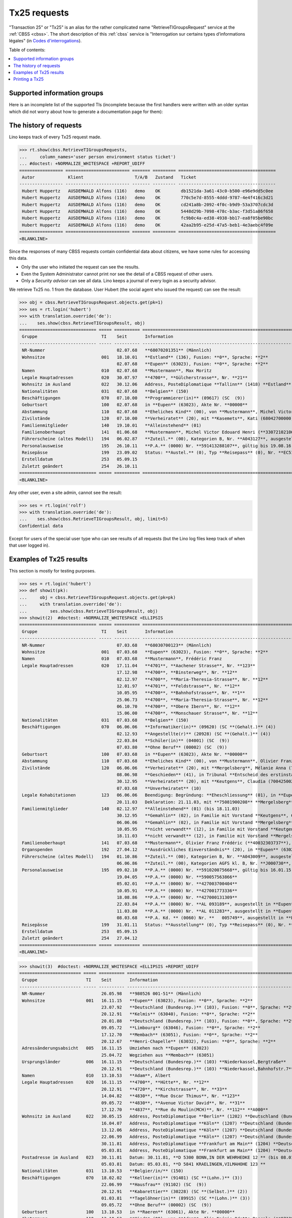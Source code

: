 .. _tx25:
.. _welfare.specs.tx25:

=============
Tx25 requests
=============

.. to test only this document:

    $ python setup.py test -s tests.SpecsTests.test_tx25

    doctest init:

    >>> from lino import startup
    >>> startup('lino_welfare.projects.eupen.settings.doctests')
    >>> from lino.api.doctest import *

  
"Transaction 25" or "Tx25" is an alias for the rather complicated name
"RetrieveTIGroupsRequest" service at the :ref:`CBSS <cbss>`.  The short description of this :ref:`cbss`
service is "Interrogation sur certains types d’informations légales"
(in `Codes d'interrogations
<http://www.ibz.rrn.fgov.be/fileadmin/user_upload/Registre/fr/instructions/instr_annexe3_liste_interrogations.pdf>`_).

Table of contents:

.. contents::
   :local:


Supported information groups
============================

Here is an incomplete list of the supported TIs (incomplete because
the first handlers were written with an older syntax which did not
worry about how to generate a documentation page for them):

.. py2rst::

    from lino_welfare.modlib.cbss.tx25 import HANDLERS
    tpl = "- {0} ({1}) : {2} "
    for name, v in HANDLERS.items():
        label, subname, itname = v
        print(tpl.format(name, itname, unicode(label)))



The history of requests
=======================

Lino keeps track of every Tx25 request made. 

>>> rt.show(cbss.RetrieveTIGroupsRequests,
...     column_names='user person environment status ticket')
... #doctest: +NORMALIZE_WHITESPACE +REPORT_UDIFF
================= ========================= ======= ========= ======================================
 Autor             Klient                    T/A/B   Zustand   Ticket
----------------- ------------------------- ------- --------- --------------------------------------
 Hubert Huppertz   AUSDEMWALD Alfons (116)   demo    OK        db1521da-3a61-43c0-b500-e96e9dd5c0ee
 Hubert Huppertz   AUSDEMWALD Alfons (116)   demo    OK        770c5e7d-8555-4ddd-9787-4e4f416c3d21
 Hubert Huppertz   AUSDEMWALD Alfons (116)   demo    OK        cd241a8b-2092-4f0c-b9d9-53a3707cdc3d
 Hubert Huppertz   AUSDEMWALD Alfons (116)   demo    OK        5448d29b-7098-478c-b3ac-f3d51a86f658
 Hubert Huppertz   AUSDEMWALD Alfons (116)   demo    OK        fc9b0c4a-ed38-4938-bb17-ea8f05be90bc
 Hubert Huppertz   AUSDEMWALD Alfons (116)   demo    OK        42aa2b95-e25d-47a5-beb1-4e3aebc4f09e
================= ========================= ======= ========= ======================================
<BLANKLINE>


Since the responses of many CBSS requests contain confidential data
about citizens, we have some rules for accessing this data.

- Only the user who initiated the request can see the results.
- Even the System Administrator cannot print nor see the detail of a
  CBSS request of other users.
- Only a *Security advisor* can see all data. Lino keeps a journal of
  every login as a security advisor.


We retrieve Tx25 no. 1 from the database. User Hubert (the social
agent who issued the request) can see the result:

>>> obj = cbss.RetrieveTIGroupsRequest.objects.get(pk=1)
>>> ses = rt.login('hubert')
>>> with translation.override('de'):
...    ses.show(cbss.RetrieveTIGroupsResult, obj)
============================== ===== ========== ====================================================================================================================================================================
 Gruppe                         TI    Seit       Information
------------------------------ ----- ---------- --------------------------------------------------------------------------------------------------------------------------------------------------------------------
 NR-Nummer                            02.07.68   **68070201351** (Männlich)
 Wohnsitze                      001   18.10.01   **Estland** (136), Fusion: **0**, Sprache: **2**
                                      02.07.68   **Eupen** (63023), Fusion: **0**, Sprache: **2**
 Namen                          010   02.07.68   **Mustermann**, Max Moritz
 Legale Hauptadressen           020   30.07.97   **4700**, **Gülcherstrasse**, Nr. **21**
 Wohnsitz im Ausland            022   30.12.06   Address, PosteDiplomatique **Tallinn** (1418) **Estland** (136) **Estland** (136), **Bussijaama 2**, **10115 Tallinn**, **ESTONIA**
 Nationalitäten                 031   02.07.68   **Belgien** (150)
 Beschäftigungen                070   07.10.00   **Programmierer(in)** (09617) (SC  (9))
 Geburtsort                     100   02.07.68   in **Eupen** (63023), Akte Nr. **00000**
 Abstammung                     110   02.07.68   **Eheliches Kind** (00), von **Mustermann**, Michel Victor Edouard Henri (**33072102106**), und **Ausdemwald**, Anneliese (**34080402453**)
 Zivilstände                    120   07.10.00   **Verheiratet** (20), mit **Kasemets**, Kati (68042700000), in Place1 **Eupen** (63023), Akte Nr. **0098**
 Familienmitglieder             140   19.10.01   **Alleinstehend** (01)
 Familienoberhaupt              141   01.06.68   **Mustermann**, Michel Victor Edouard Henri (**33072102106**), als **Sohn** (03) (bis 30.10.96)
 Führerscheine (altes Modell)   194   06.02.87   **Zuteil.** (00), Kategorien B, Nr. **A043127**, ausgestellt in in **Eupen** (63023)
 Personalausweise               195   26.10.11   **P.A.** (0000) Nr. **591413288107**, gültig bis 19.08.16, ausgestellt in **Tallinn** (1418)
 Reisepässe                     199   23.09.02   Status: **Austel.** (0), Typ **Reisepass** (0), Nr. **EC51643900**, ausgestellt durch **Helsinki** (1262) (Botschaft), Erneuerungsnr.: **00**, gültig bis 22.09.07
 Erstelldatum                   253   05.09.15
 Zuletzt geändert               254   26.10.11
============================== ===== ========== ====================================================================================================================================================================
<BLANKLINE>

Any other user, even a site admin, cannot see the result:

>>> ses = rt.login('rolf')
>>> with translation.override('de'):
...    ses.show(cbss.RetrieveTIGroupsResult, obj, limit=5)
Confidential data

Except for users of the special user type who can see results of all
requests (but the Lino log files keep track of when that user logged
in).


Examples of Tx25 results
========================

This section is mostly for testing purposes.

>>> ses = rt.login('hubert')
>>> def showit(pk):
...     obj = cbss.RetrieveTIGroupsRequest.objects.get(pk=pk)
...     with translation.override('de'):
...         ses.show(cbss.RetrieveTIGroupsResult, obj)
>>> showit(2)  #doctest: +NORMALIZE_WHITESPACE +ELLIPSIS
============================== ===== ========== ===============================================================================================================================================================================
 Gruppe                         TI    Seit       Information
------------------------------ ----- ---------- -------------------------------------------------------------------------------------------------------------------------------------------------------------------------------
 NR-Nummer                            07.03.68   **68030700123** (Männlich)
 Wohnsitze                      001   07.03.68   **Eupen** (63023), Fusion: **0**, Sprache: **2**
 Namen                          010   07.03.68   **Mustermann**, Frédéric Franz
 Legale Hauptadressen           020   17.11.04   **4701**, **Aachener Strasse**, Nr. **123**
                                      17.12.98   **4700**, **Binsterweg**, Nr. **12**
                                      02.12.97   **4700**, **Maria-Theresia-Strasse**, Nr. **12**
                                      12.01.97   **4701**, **Feldstrasse**, Nr. **12**
                                      10.05.95   **4700**, **Bahnhofstrasse**, Nr. **1**
                                      25.06.73   **4700**, **Maria-Theresia-Strasse**, Nr. **12**
                                      06.10.70   **4700**, **Obere Ibern**, Nr. **12**
                                      15.06.00   **4700**, **Monschauer Strasse**, Nr. **12**
 Nationalitäten                 031   07.03.68   **Belgien** (150)
 Beschäftigungen                070   06.06.06   **Informatiker(in)** (09620) (SC **(Gehalt.)** (4))
                                      02.12.93   **Angestellte(r)** (20928) (SC **(Gehalt.)** (4))
                                      22.03.84   **Schüler(in)** (04001) (SC  (9))
                                      07.03.80   **Ohne Beruf** (00002) (SC  (9))
 Geburtsort                     100   07.03.68   in **Eupen** (63023), Akte Nr. **00000**
 Abstammung                     110   07.03.68   **Eheliches Kind** (00), von **Mustermann**, Olivier Franz Frédéric (**40032303737**), und **Ausdemwald**, Maria Magdalena (**40010400251**)
 Zivilstände                    120   06.06.06   **Verheiratet** (20), mit **Mergelsberg**, Mélanie Anna (75081900208), in Place1 **Eupen** (63023), Akte Nr. **0055**
                                      08.06.98   **Geschieden** (41), in Tribunal **Entscheid des erstinstanzlichen Gerichtes** (01), Date 08.05.98, Place **Eupen** (63023), Akte Nr. **0063**
                                      30.12.95   **Verheiratet** (20), mit **Keutgens**, Claudia (70042500230), in Place1 **Eupen** (63023), Akte Nr. **0159**
                                      07.03.68   **Unverheiratet** (10)
 Legale Kohabitationen          123   06.06.06   Beendigung: Begründung: **Eheschliessung** (01), in **Eupen** (63023)
                                      20.11.03   Deklaration: 21.11.03, mit **75081900208** **Mergelsberg**, Mélanie Anna, in **Eupen** (63023)
 Familienmitglieder             140   02.12.97   **Alleinstehend** (01) (bis 18.11.03)
                                      30.12.95   **Gemahlin** (02), in Familie mit Vorstand **Keutgens**, Claudia (**70042500230**) (bis 02.12.97)
                                      06.06.06   **Gemahlin** (02), in Familie mit Vorstand **Mergelsberg**, Mélanie Anna (**75081900208**)
                                      10.05.95   **nicht verwandt** (12), in Familie mit Vorstand **Keutgens**, Claudia (**70042500230**) (bis 30.12.95)
                                      18.11.03   **nicht verwandt** (12), in Familie mit Vorstand **Mergelsberg**, Mélanie Anna (**75081900208**) (bis 06.06.06)
 Familienoberhaupt              141   07.03.68   **Mustermann**, Olivier Franz Frédéric (**40032303737**), als **Sohn** (03) (bis 10.05.95)
 Organspenden                   192   27.04.12   **Ausdrückliches Einverständnis** (20), in **Eupen** (63023)
 Führerscheine (altes Modell)   194   01.10.86   **Zuteil.** (00), Kategorien B, Nr. **A043009**, ausgestellt in in **Eupen** (63023)
                                      06.06.86   **Zuteil.** (00), Kategorien AGFS kl. B, Nr. **J000730**, ausgestellt in in **Eupen** (63023)
 Personalausweise               195   09.02.10   **P.A.** (0000) Nr. **591020075668**, gültig bis 16.01.15, ausgestellt in **Eupen** (63023)
                                      19.04.05   **P.A.** (0000) Nr. **590057563866**
                                      05.02.01   **P.A.** (0000) Nr. **427003700404**
                                      10.05.91   **P.A.** (0000) Nr. **427001773336**
                                      18.08.86   **P.A.** (0000) Nr. **427000131309**
                                      22.03.84   **P.A.** (0000) Nr. **AL 093189**, ausgestellt in **Eupen** (63023)
                                      11.03.80   **P.A.** (0000) Nr. **AL 011283**, ausgestellt in **Eupen** (63023)
                                      08.03.68   **P.A. Kd. ** (0060) Nr. **   005749**, ausgestellt in **Eupen** (63023)
 Reisepässe                     199   31.01.11   Status: **Ausstellung** (0), Typ **Reisepass** (0), Nr. **EH960150  **, ausgestellt durch **Eupen** (63023), Erneuerungsnr.: **00**, prodziert: 21.01.11, gültig bis 20.01.16
 Erstelldatum                   253   05.09.15
 Zuletzt geändert               254   27.04.12
============================== ===== ========== ===============================================================================================================================================================================
<BLANKLINE>


>>> showit(3)  #doctest: +NORMALIZE_WHITESPACE +ELLIPSIS +REPORT_UDIFF
======================== ===== ========== ======================================================================================================================================================================================
 Gruppe                   TI    Seit       Information
------------------------ ----- ---------- --------------------------------------------------------------------------------------------------------------------------------------------------------------------------------------
 NR-Nummer                      26.05.98   **980526 001-51** (Männlich)
 Wohnsitze                001   16.11.15   **Eupen** (63023), Fusion: **0**, Sprache: **2**
                                23.07.92   **Deutschland (Bundesrep.)** (103), Fusion: **0**, Sprache: **2**
                                20.12.91   **Kelmis** (63040), Fusion: **0**, Sprache: **2**
                                20.01.88   **Deutschland (Bundesrep.)** (103), Fusion: **0**, Sprache: **2**
                                09.05.72   **Limbourg** (63046), Fusion: **0**, Sprache: **2**
                                17.12.70   **Membach** (63051), Fusion: **0**, Sprache: **2**
                                20.12.67   **Henri-Chapelle** (63032), Fusion: **0**, Sprache: **2**
 Adressänderungsabsicht   005   16.11.15   Umziehen nach **Eupen** (63023)
                                25.04.72   Wegziehen aus **Membach** (63051)
 Ursprungsländer          006   16.11.15   **Deutschland (Bundesrep.)** (103) **Niederkassel,Bergtraße**
                                20.12.91   **Deutschland (Bundesrep.)** (103) **Niederkassel,Bahnhofstr.7**
 Namen                    010   13.10.53   **Adam**, Albert
 Legale Hauptadressen     020   16.11.15   **4700**, **Hütte**, Nr. **12**
                                20.12.91   **4720**, **Kirchstrasse**, Nr. **33**
                                14.04.82   **4830**, **Rue Oscar Thimus**, Nr. **123**
                                09.05.72   **4830**, **Avenue Victor David**, Nr. **31**
                                17.12.70   **4837**, **Rue du Moulin(MCH)**, Nr. **112** **A000**
 Wohnsitz im Ausland      022   30.05.15   Address, PosteDiplomatique **Berlin** (1202) **Deutschland (Bundesrep.)** (103) **Deutschland (Bundesrep.)** (103), **Kirchstr. 38**, **53859 Niederkassel-Lulsdorf** (bis 16.11.15)
                                16.04.07   Address, PosteDiplomatique **Köln** (1207) **Deutschland (Bundesrep.)** (103) **Deutschland (Bundesrep.)** (103), **Kirchstr. 123**, **53859 Niederkassel**, **GERMANY**
                                13.12.06   Address, PosteDiplomatique **Köln** (1207) **Deutschland (Bundesrep.)** (103) **Deutschland (Bundesrep.)** (103), **Bonner Str. 12**, **53842 Troisdorf**, **GERMANY**
                                22.06.99   Address, PosteDiplomatique **Köln** (1207) **Deutschland (Bundesrep.)** (103) **Adenauerstrasse 12 - 53842 Troisdorf**
                                30.11.81   Address, PosteDiplomatique **Frankfurt am Main** (1204) **Deutschland (Bundesrep.)** (103) ** D 5300 BONN,IN DER WEHRHECKE 12** (bis 08.01.92)
                                05.03.81   Address, PosteDiplomatique **Frankfurt am Main** (1204) **Deutschland (Bundesrep.)** (103) ** 5841 KRAELINGEN,VILMAHOHE 123**
 Postadresse im Ausland   023   30.11.81   Datum: 30.11.81, **D 5300 BONN,IN DER WEHRHEDKE 12 ** (bis 08.01.92)
                                05.03.81   Datum: 05.03.81, **D 5841 KRAELINGEN,VILMAHOHE 123 **
 Nationalitäten           031   13.10.53   **Belgier/in/** (150)
 Beschäftigungen          070   18.02.02   **Kellner(in)** (91401) (SC **(Lohn.)** (3))
                                22.06.99   **Hausfrau** (91102) (SC  (9))
                                20.12.91   **Kabarettier** (30228) (SC **(Selbst.)** (2))
                                01.03.81   **Tagelöhner(in)** (89915) (SC **(Lohn.)** (3))
                                09.05.72   **Ohne Beruf** (00002) (SC  (9))
 Geburtsort               100   13.10.53   in **Raeren** (63061), Akte Nr. **00000**
 Abstammung               110   13.10.53   **Kind** (00), von **Adam**, Ilja Noémie Odette Pascale (**971207 001-67**), und **Adam**, Alicia Hans (**960715 002-61**)
 Zivilstände              120   15.09.94   **Geschieden** (40), mit **Adam**, Andreas (970101 001-73), in Place2 **Deutschland (Bundesrep.)** (103), **Siegburg**, Akte Nr. **0254**
                                04.12.84   **Verheiratet** (20), mit **Adam**, Annette (950221 001-20), in Place2 **Deutschland (Bundesrep.)** (103), **Niederkassel**
                                24.11.83   **Geschieden** (40), in Place2 **Deutschland (Bundesrep.)** (103)
                                03.06.72   **Verheiratet** (20), mit **Adam**, Alfons Laurent Bernard Bruno (900627 002-53), in Place1 **Eupen** (63023)
                                13.10.53   **Unverheiratet** (10)
 Familienmitglieder       140   16.11.15   Housing  (00), **Alleinstehende** (01)
                                04.11.81   **Alleinstehende** (01) (bis 05.01.84)
                                11.02.92   **Sohn** (03), in Familie mit Vorstand **Adam**, Jan Bruno (**890722 001-93**) (bis 23.07.92)
                                11.02.92   **Sohn** (03), in Familie mit Vorstand **Adam**, Kevin (**900108 001-07**) (bis 17.07.92)
                                20.12.91   **Tochter** (03), in Familie mit Vorstand **Adam**, Lars (**921024 001-20**) (bis 16.11.15)
                                20.12.91   **Tochter** (03), in Familie mit Vorstand **Adam**, Monique (**901214 001-01**) (bis 16.11.15)
 Familienoberhaupt        141   05.01.84   **Adam**, Alicia Hans (**960715 002-61**), als **Tochter** (03) (bis 20.12.91)
                                03.06.72   **Adam**, Alfons Laurent Bernard Bruno (**900627 002-53**), als **Gemahlin** (02) (bis 04.11.81)
 Personalausweise         195   14.06.72   **P.A.** (0000) Nr. **AE 123456**, ausgestellt in **Limbourg** (63046)
 Reisepässe               199   25.07.00   Status: **Austel.** (0), Typ **Reisepass** (0), Nr. **AE 234567**, ausgestellt durch **Köln** (1207) (Botschaft), Erneuerungsnr.: **00**, gültig bis 24.07.05
 Wohnsitzänderungen       251   19.11.15
 Erstelldatum             253   12.03.71
 Zuletzt geändert         254   19.11.15
======================== ===== ========== ======================================================================================================================================================================================
<BLANKLINE>


>>> showit(4)  #doctest: +NORMALIZE_WHITESPACE +ELLIPSIS
============================= ===== ========== ==========================================================================================================================
 Gruppe                        TI    Seit       Information
----------------------------- ----- ---------- --------------------------------------------------------------------------------------------------------------------------
 NR-Nummer                           26.05.98   **980526 001-51** (Männlich)
 Wohnsitze                     001   13.02.84   **Eupen** (63023), Fusion: **0**, Sprache: **2**
 Namen                         010   13.02.84   **Abbas**, Ambroise
 Adressänderungs-Deklaration   019   14.10.15   **4700(2901) Nöretherstrasse,14**
 Legale Hauptadressen          020   06.01.15   **4700**, **Bergkapellstrasse**, Nr. **12**
                                     24.05.12   **4700**, **Hostert**, Nr. **13**
                                     29.03.11   **4700**, **Hochstrasse**, Nr. **14**
                                     24.04.08   **4700**, **Kaperberg**, Nr. **15**
                                     03.12.02   **4700**, **Herbesthaler Strasse**, Nr. **16** **   B**
                                     14.05.85   **4700**, **Nöretherstrasse**, Nr. **17**
                                     13.02.84   **4700**, **Werthplatz**, Nr. **18**
 Nationalitäten                031   13.02.84   **Belgier/in/** (150)
 Beschäftigungen               070   25.03.06   **Ohne Beruf** (00002) (SC  (9))
 Geburtsort                    100   13.02.84   in **Eupen** (63023), Akte Nr. **00000**
 Abstammung                    110   13.02.84   **Kind** (00), von **Abbas**, Adélaïde Amédée (**971207 001-67**), und **Bah**, Adèle Anastase Agnès (**960715 002-61**)
 Zivilstände                   120   20.01.15   **Geschieden** (41), mit **Adriaen**, Arthur Alix (970101 001-73), in Date 27.11.14, Akte Nr. **0011**
                                     25.03.06   **Verheiratet** (20), mit **Adriaen**, Arthur Alix (970101 001-73), in Place1 **Eupen** (63023), Akte Nr. **0030**
                                     13.02.84   **Unverheiratet** (10)
 Familienoberhaupt             141   24.05.12   **Abbasi**, Augustin (**950221 001-20**), als **nicht verwandt** (12), Housing  (00)
                                     25.03.06   **Adriaen**, Arthur Alix (**970101 001-73**), als **Gemahlin** (02) (bis 24.05.12)
                                     03.12.02   **Adriaen**, Arthur Alix (**970101 001-73**), als **nicht verwandt** (12)
                                     13.02.84   **Abbas**, Adélaïde Amédée (**971207 001-67**), als **Tochter** (03)
 Personalausweise              195   31.08.15   **P.A.** (0000) Nr. **AE 123456**, gültig bis 07.07.25, ausgestellt in **Eupen** (63023)
                                     07.07.15   **Anlage 12-Bescheinigung ** (0120) Nr. **AE 234567**, gültig bis 07.08.15, ausgestellt in **Eupen** (63023)
                                     10.05.10   **P.A.** (0000) Nr. **AE 345678**, gültig bis 21.04.15, ausgestellt in **Eupen** (63023)
                                     26.05.05   **P.A.** (0000) Nr. **AE 456789**
                                     23.05.01   **P.A.** (0000) Nr. **AE 567890**
                                     09.02.96   **P.A.** (0000) Nr. **AE 123456**
                                     13.02.92   **P.A. Kd. ** (0060) Nr. **AE 234567**, ausgestellt in **Eupen** (63023)
                                     14.02.84   **P.A. Kd. ** (0060) Nr. **AE 345678**, ausgestellt in **Eupen** (63023)
 Erstelldatum                  253   14.02.84
 Zuletzt geändert              254   14.10.15
============================= ===== ========== ==========================================================================================================================
<BLANKLINE>

>>> showit(5)  #doctest: +NORMALIZE_WHITESPACE +ELLIPSIS
=============================== ===== ========== ===================================================================================================================================================================================
 Gruppe                          TI    Seit       Information
------------------------------- ----- ---------- -----------------------------------------------------------------------------------------------------------------------------------------------------------------------------------
 NR-Nummer                             26.05.98   **980526 001-51** (Männlich)
 Wohnsitze                       001   01.04.15   **Sankt Vith** (63067), Fusion: **0**, Sprache: **2**
                                       31.03.15   **Streichung von Amtswegen** (99991), Fusion: **0**, Sprache: **2**
                                       01.01.77   **Sankt Vith** (63067), Fusion: **1**, Sprache: **2**
                                       29.09.69   **Lommersweiler** (63047), Fusion: **0**, Sprache: **2**
 Geprüfte legale Hauptadressen   003   31.03.15   **Décision du Collège** (bis 01.04.15)
 Adressänderungsabsicht          005   01.04.15   Umziehen nach **Sankt Vith** (63067)
                                       11.09.69   Wegziehen aus **Recht** (63063)
 Namen                           010   09.12.68   **Abbas**, Ambroise Adélaïde
 Legale Hauptadressen            020   01.04.15   **4783**, **Wiesenbach**, Nr. **12**
                                       18.04.14   **4780**, **Roderstal,Galhausen**, Nr. **13**
                                       10.06.13   **4780**, **von-Dhaem-Strasse**, Nr. **14**
                                       26.11.04   **4780**, **Roderstal,Galhausen**, Nr. **15** **A000**
                                       01.02.96   **4780**, **Steinefeld,Galhausen**, Nr. **16**
                                       01.06.92   **4780**, **Luxemburger Strasse**, Nr. **17**
                                       01.01.72   **4780**, **Roderstal,Galhausen**, Nr. **18**
                                       01.01.72   **4780**, **Roderstal,Galhausen**, Nr. **19** **A000**
                                       29.09.69   **4780**, **Braunlaufweg,Galhausen**, Nr. **20**
 Referenzadressen                024   01.04.15
 Nationalitäten                  031   09.12.68   **Belgier/in/** (150)
 Geburtsort                      100   09.12.68   in **Sankt Vith** (63067), Akte Nr. **00000**
 Abstammung                      110   09.12.68   **Kind** (00), von **Abbas**, Amédée Adèle (**971207 001-67**), und **Bah**, Anastase Agnès (**960715 002-61**)
 Parental authorities            111   13.05.15   Datum: 13.05.15, **Verfügung den Friedensrichters** (5), **Rechtliche Betreuung** (70)
                                       27.03.15   Datum: 27.03.15, **Verfügung den Friedensrichters** (5), **Rechtliche Betreuung** (70)
                                       19.03.13   Datum: 19.03.13, **Verfügung den Friedensrichters** (5), **Unter vorläufiger Verwaltung** (68)
 Guardians                       113   13.05.15   Datum: 13.05.15, Status: **Betreuer für die Person** (31), Begründung: **Verfügung des Friedenrechters** (5)
                                       27.03.15   Datum: 27.03.15, Status: **Betreuer für das Vermögen** (30), Begründung: **Verfügung des Friedenrechters** (5)
                                       19.03.13   Datum: 19.03.13, Status: **Vorläufiger Verwalter** (24), Begründung: **Verfügung des Friedenrechters** (5)
 Zivilstände                     120   09.12.68   **Unverheiratet** (10)
 Familienmitglieder              140   18.04.14   Housing  (00), **Alleinstehende** (01)
                                       21.09.05   **Alleinstehende** (01) (bis 27.06.11)
                                       01.06.92   **Alleinstehende** (01) (bis 28.11.94)
                                       11.12.12   Housing  (00), **Sohn** (03), in Familie mit Vorstand **Adriaen**, Arthur (**900627 002-53**) (bis 10.06.13)
                                       28.11.94   **Sohn** (03), in Familie mit Vorstand **Adriaen**, Arthur (**900627 002-53**) (bis 21.09.05)
                                       27.06.11   Housing  (00), **Mutter** (06), in Familie mit Vorstand **Bah**, Anastase Agnès (**960715 002-61**) (bis 10.06.13)
 Familienoberhaupt               141   10.06.13   **Abbasi**, Alix (**890722 001-93**), als **nicht verwandt** (12), Housing  (00) (bis 18.04.14)
                                       09.12.68   **Abbas**, Amédée Adèle (**971207 001-67**), als **Tochter** (03) (bis 01.06.92)
 Personalausweise                195   22.10.15   **P.A.** (0000) Nr. **595488123456**, gültig bis 17.04.25, ausgestellt in **Sankt Vith** (63067)
                                       02.05.13   **P.A.** (0000) Nr. **427003123456**, gültig bis 01.03.18, ausgestellt in **Sankt Vith** (63067)
                                       25.04.08   **P.A.** (0000) Nr. **427003123455**, gültig bis 19.03.13, ausgestellt in **Sankt Vith** (63067)
                                       09.02.01   **P.A.** (0000) Nr. **427003123454**
                                       23.05.91   **P.A.** (0000) Nr. **427003123453**
                                       04.07.86   **P.A.** (0000) Nr. **427003123452**
                                       31.03.81   **P.A.** (0000) Nr. **427003123451**, ausgestellt in **Sankt Vith** (63067)
 Reisepässe                      199   12.09.88   Status: **Austel.** (0), Typ **Reisepass** (0), Nr. **AE 123456**, ausgestellt durch **Sankt Vith** (63067), Erneuerungsnr.: **00**, Seriennr.: **00002616**, gültig bis 11.09.93
 Wohnsitzänderungen              251   29.04.15
                                       29.04.15
 Erstelldatum                    253   30.03.72
 Zuletzt geändert                254   26.06.16
=============================== ===== ========== ===================================================================================================================================================================================
<BLANKLINE>

>>> showit(6)  #doctest: +NORMALIZE_WHITESPACE +ELLIPSIS
======================== ===== ========== =====================================================================================================================================================================================
 Gruppe                   TI    Seit       Information
------------------------ ----- ---------- -------------------------------------------------------------------------------------------------------------------------------------------------------------------------------------
 NR-Nummer                      26.05.98   **980526 001-51** (Männlich)
 Wohnsitze                001   21.06.07   **Eupen** (63023), Fusion: **0**, Sprache: **2**
                                31.01.06   **Bastogne** (82003), Fusion: **0**, Sprache: **2**
                                31.07.84   **Deutschland (Bundesrep.)** (103), Fusion: **0**, Sprache: **2**
                                25.06.79   **Ninove** (41048), Fusion: **0**, Sprache: **2**
                                17.02.70   **Deutschland (Bundesrep.)** (103), Fusion: **0**, Sprache: **2**
                                15.06.00   **Bouffioulx** (52007), Fusion: **0**, Sprache: **2**
 Adressänderungsabsicht   005   19.06.07   Umziehen nach **Eupen** (63023)
                                27.01.06   Umziehen nach **Bastogne** (82003)
 Namen                    010   21.01.52   **Adriaen**, Ambroise
 Legale Hauptadressen     020   19.07.07   **4700**, **Am Berg**, Nr. **12**
                                21.06.07   **4700**, **Pfarrer-Henreco-Strasse**, Nr. **13**
                                31.01.06   **6600**, **Bois-d'Hazy**, Nr. **14** **B  1**
                                29.05.80   **9400**, **Inschrijving zonder adres**, Nr. **15**
                                25.06.79   **9400**, **Hulststraat**, Nr. **16**
                                15.06.70   **6200**, **Avenue Emile Vandervelde**, Nr. **17**
 Wohnsitz im Ausland      022   24.02.03   Address, PosteDiplomatique **Köln** (1207) **Deutschland (Bundesrep.)** (103) **Deutschland (Bundesrep.)** (103), **Thomas-Esser-Strasse 46**, **53879 Euskirchen ** (bis 31.01.06)
                                30.03.01   Address, PosteDiplomatique **Köln** (1207) **Deutschland (Bundesrep.)** (103) **Thomas-Esserstr46-53879Euskirchen**
                                25.11.99   Address, PosteDiplomatique **Köln** (1207) **Deutschland (Bundesrep.)** (103) ** Welkenbergstr.1 47139 Duisburg**
                                01.01.78   Address, PosteDiplomatique **Düsseldorf** (1203) **000** (000) **0013 SCHELLINGWEG,4300 ESSEN 14** (bis 25.06.79)
                                09.10.72   Address, PosteDiplomatique **Düsseldorf** (1203) **000** (000) **0133 FRIEDRICH EBERTSTRASSE 4250 BOTTROP**
 Nationalitäten           031   21.01.52   **Belgier/in/** (150)
 Geburtsort               100   21.01.52   in **Deutschland (Bundesrep.)** (103), **SIEGEN**, Akte Nr. **00059**
 Abstammung               110   21.01.52   **Kind** (00), von **Adriaen**, Adélaïde (**971207 001-67**), und **Abbasi**, Amédée (**960715 002-61**)
 Zivilstände              120   26.09.08   **Geschieden** (41), in Tribunal **Entscheid des erstinstanzlichen Gerichtes** (01), Date 26.08.08, Place **Eupen** (63023), Akte Nr. **3737**
                                23.05.03   **Verheiratet** (20), mit **Ballo**, Adèle Anastase Agnès (970101 001-73), in Place2 **Deutschland (Bundesrep.)** (103), **Schleiden**
                                05.09.95   **Geschieden** (40), mit **Adriaensen**, Arthur (950221 001-20), in Place2 **Deutschland (Bundesrep.)** (103), **Erfstadt**
                                30.12.83   **Verheiratet** (20), mit **Adriaensen**, Arthur (950221 001-20), in Place2 **Deutschland (Bundesrep.)** (103), **Erfstadt**, Akte Nr. **0220**
                                23.02.82   **Geschieden** (40), mit **Abdalla**, Alix Augustin (900627 002-53), in Place2 **Deutschland (Bundesrep.)** (103), **KEULEN**
                                17.04.70   **Verheiratet** (20), mit **Abdalla**, Alix Béatrice (900627 002-53), in Place2 **Deutschland (Bundesrep.)** (103), **ESSEN STOPPENBERG**, Akte Nr. **0132**
                                21.01.52   **Unverheiratet** (10)
 Familienmitglieder       140   19.07.07   **Alleinstehende** (01)
                                03.07.81   **Tochter** (03), in Familie mit Vorstand **Abdalla**, Aymeric (**890722 001-93**) (bis 31.01.06)
                                06.05.82   **Tochter** (03), in Familie mit Vorstand **Abdalla**, Beatrix Béranger (**900108 001-07**) (bis 31.01.06)
 Familienoberhaupt        141   21.06.07   **Chahine**, Elizabeth Adélaïde Geoffroy (**921024 001-20**), als **Schwägerin** (10) (bis 19.07.07)
                                31.01.06   **Ballo**, Adèle Anastase Agnès (**970101 001-73**), als **Gemahlin** (02) (bis 21.06.07)
 Personalausweise         195   04.07.12   **P.A.** (0000) Nr. **595488123456**, gültig bis 14.06.17, ausgestellt in **Eupen** (63023)
                                16.07.07   **P.A.** (0000) Nr. **427003123456**, gültig bis 28.06.12, ausgestellt in **Eupen** (63023)
                                02.06.06   **P.A.** (0000) Nr. **427003123455**
                                08.12.04   **P.A.** (0000) Nr. **427003123454**, gültig bis 07.12.14, ausgestellt in **Deutschland (Bundesrep.)** (103)
                                20.10.82   **P.A.** (0000) Nr. **427003123453**, ausgestellt in **Ninove** (41048)
                                25.06.79   **P.A.** (0000) Nr. **427003123452**, ausgestellt in **Ninove** (41048)
                                26.02.75   **Im. K. B.** (0050) Nr. **427003123451**, gültig bis 25.02.80, ausgestellt in **Deutschland (Bundesrep.)** (103)
 Reisepässe               199   08.12.04   Status: **Austel.** (0), Typ **Reisepass** (0), Nr. **AE 123456**, ausgestellt durch **Köln** (1207) (Botschaft), Erneuerungsnr.: **00**, gültig bis 07.12.09
 Erstelldatum             253   14.04.70
 Zuletzt geändert         254   28.05.15
======================== ===== ========== =====================================================================================================================================================================================
<BLANKLINE>


Printing a Tx25
===============

.. disabled because it disturbs the other tests

    >> obj = cbss.RetrieveTIGroupsRequest.objects.get(pk=1)
    >> ses = rt.login('hubert')
    >> rv = ses.run(obj.do_print)
    >> print(rv['success'])
    True
    >> print(rv['open_url'])
    ... #doctest: +NORMALIZE_WHITESPACE +ELLIPSIS
    /.../cbss.RetrieveTIGroupsRequest-1.odt


    .. TODO: The following should actually fail because the printed
       document contains confidential data:

        >> ses = rt.login('robin')
        >> rv = ses.run(obj.do_print)
        >> print(rv['success'])
        True


    Afterwards we tidy up because printing creates an excerpt which
    would otherwise disturb other tests:

    >> ses = rt.login('hubert')
    >> rv = ses.run(obj.clear_printed)
    >> print(rv['success'])
    True
    >> print(rv['message'])
    Print cache file has been cleared.



